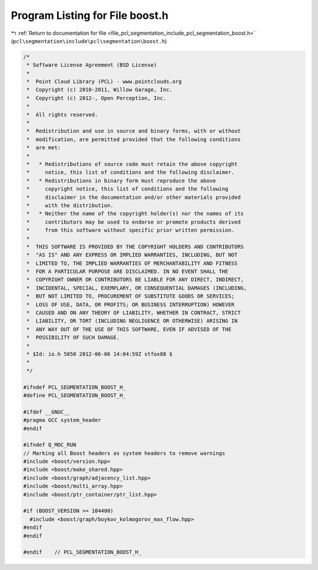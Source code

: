 
.. _program_listing_file_pcl_segmentation_include_pcl_segmentation_boost.h:

Program Listing for File boost.h
================================

|exhale_lsh| :ref:`Return to documentation for file <file_pcl_segmentation_include_pcl_segmentation_boost.h>` (``pcl\segmentation\include\pcl\segmentation\boost.h``)

.. |exhale_lsh| unicode:: U+021B0 .. UPWARDS ARROW WITH TIP LEFTWARDS

.. code-block:: cpp

   /*
    * Software License Agreement (BSD License)
    *
    *  Point Cloud Library (PCL) - www.pointclouds.org
    *  Copyright (c) 2010-2011, Willow Garage, Inc.
    *  Copyright (c) 2012-, Open Perception, Inc.
    *
    *  All rights reserved.
    *
    *  Redistribution and use in source and binary forms, with or without
    *  modification, are permitted provided that the following conditions
    *  are met:
    *
    *   * Redistributions of source code must retain the above copyright
    *     notice, this list of conditions and the following disclaimer.
    *   * Redistributions in binary form must reproduce the above
    *     copyright notice, this list of conditions and the following
    *     disclaimer in the documentation and/or other materials provided
    *     with the distribution.
    *   * Neither the name of the copyright holder(s) nor the names of its
    *     contributors may be used to endorse or promote products derived
    *     from this software without specific prior written permission.
    *
    *  THIS SOFTWARE IS PROVIDED BY THE COPYRIGHT HOLDERS AND CONTRIBUTORS
    *  "AS IS" AND ANY EXPRESS OR IMPLIED WARRANTIES, INCLUDING, BUT NOT
    *  LIMITED TO, THE IMPLIED WARRANTIES OF MERCHANTABILITY AND FITNESS
    *  FOR A PARTICULAR PURPOSE ARE DISCLAIMED. IN NO EVENT SHALL THE
    *  COPYRIGHT OWNER OR CONTRIBUTORS BE LIABLE FOR ANY DIRECT, INDIRECT,
    *  INCIDENTAL, SPECIAL, EXEMPLARY, OR CONSEQUENTIAL DAMAGES (INCLUDING,
    *  BUT NOT LIMITED TO, PROCUREMENT OF SUBSTITUTE GOODS OR SERVICES;
    *  LOSS OF USE, DATA, OR PROFITS; OR BUSINESS INTERRUPTION) HOWEVER
    *  CAUSED AND ON ANY THEORY OF LIABILITY, WHETHER IN CONTRACT, STRICT
    *  LIABILITY, OR TORT (INCLUDING NEGLIGENCE OR OTHERWISE) ARISING IN
    *  ANY WAY OUT OF THE USE OF THIS SOFTWARE, EVEN IF ADVISED OF THE
    *  POSSIBILITY OF SUCH DAMAGE.
    *
    * $Id: io.h 5850 2012-06-06 14:04:59Z stfox88 $
    *
    */
   
   #ifndef PCL_SEGMENTATION_BOOST_H_
   #define PCL_SEGMENTATION_BOOST_H_
   
   #ifdef __GNUC__
   #pragma GCC system_header 
   #endif
   
   #ifndef Q_MOC_RUN
   // Marking all Boost headers as system headers to remove warnings
   #include <boost/version.hpp>
   #include <boost/make_shared.hpp>
   #include <boost/graph/adjacency_list.hpp>
   #include <boost/multi_array.hpp>
   #include <boost/ptr_container/ptr_list.hpp>
   
   #if (BOOST_VERSION >= 104400) 
     #include <boost/graph/boykov_kolmogorov_max_flow.hpp>
   #endif 
   #endif
   
   #endif    // PCL_SEGMENTATION_BOOST_H_
